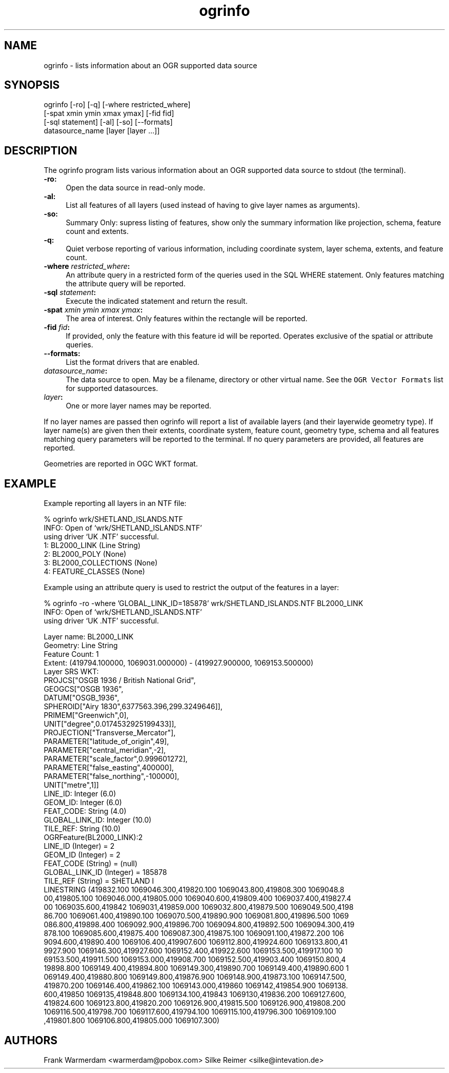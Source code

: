 .TH "ogrinfo" 1 "16 Sep 2004" "Doxygen" \" -*- nroff -*-
.ad l
.nh
.SH NAME
ogrinfo \- lists information about an OGR supported data source 
.SH "SYNOPSIS"
.PP
.PP
.PP
.nf

ogrinfo [-ro] [-q] [-where restricted_where]
               [-spat xmin ymin xmax ymax] [-fid fid]
               [-sql statement] [-al] [-so] [--formats]
               datasource_name [layer [layer ...]]
.fi
.PP
.SH "DESCRIPTION"
.PP
The ogrinfo program lists various information about an OGR supported data source to stdout (the terminal).
.PP
.IP "\fB\fB-ro\fP:\fP" 1c
Open the data source in read-only mode.  
.IP "\fB\fB-al\fP:\fP" 1c
List all features of all layers (used instead of having to give layer names as arguments). 
.IP "\fB\fB-so\fP:\fP" 1c
Summary Only: supress listing of features, show only the summary information like projection, schema, feature count and extents. 
.IP "\fB\fB-q\fP:\fP" 1c
Quiet verbose reporting of various information, including coordinate system, layer schema, extents, and feature count.  
.IP "\fB\fB-where\fP \fIrestricted_where\fP:\fP" 1c
An attribute query in a restricted form of the queries used in the SQL WHERE statement. Only features matching the attribute query will be reported. 
.IP "\fB\fB-sql\fP \fIstatement\fP:\fP" 1c
Execute the indicated statement and return the result. 
.IP "\fB\fB-spat\fP \fIxmin ymin xmax ymax\fP:\fP" 1c
The area of interest. Only features within the rectangle will be reported. 
.IP "\fB\fB-fid\fP \fIfid\fP:\fP" 1c
If provided, only the feature with this feature id will be reported. Operates exclusive of the spatial or attribute queries. 
.IP "\fB\fB--formats\fP:\fP" 1c
List the format drivers that are enabled. 
.IP "\fB\fIdatasource_name\fP:\fP" 1c
The data source to open. May be a filename, directory or other virtual name. See the \fCOGR Vector Formats\fP list for supported datasources. 
.IP "\fB\fIlayer\fP:\fP" 1c
One or more layer names may be reported. 
.PP
.PP
If no layer names are passed then ogrinfo will report a list of available layers (and their layerwide geometry type). If layer name(s) are given then their extents, coordinate system, feature count, geometry type, schema and all features matching query parameters will be reported to the terminal. If no query parameters are provided, all features are reported.
.PP
Geometries are reported in OGC WKT format.
.SH "EXAMPLE"
.PP
Example reporting all layers in an NTF file: 
.PP
.nf

% ogrinfo wrk/SHETLAND_ISLANDS.NTF
INFO: Open of `wrk/SHETLAND_ISLANDS.NTF'
using driver `UK .NTF' successful.
1: BL2000_LINK (Line String)
2: BL2000_POLY (None)
3: BL2000_COLLECTIONS (None)
4: FEATURE_CLASSES (None)

.fi
.PP
.PP
Example using an attribute query is used to restrict the output of the features in a layer: 
.PP
.nf

% ogrinfo -ro -where 'GLOBAL_LINK_ID=185878' wrk/SHETLAND_ISLANDS.NTF BL2000_LINK
INFO: Open of `wrk/SHETLAND_ISLANDS.NTF'
using driver `UK .NTF' successful.

Layer name: BL2000_LINK
Geometry: Line String
Feature Count: 1
Extent: (419794.100000, 1069031.000000) - (419927.900000, 1069153.500000)
Layer SRS WKT:
PROJCS["OSGB 1936 / British National Grid",
    GEOGCS["OSGB 1936",
        DATUM["OSGB_1936",
            SPHEROID["Airy 1830",6377563.396,299.3249646]],
        PRIMEM["Greenwich",0],
        UNIT["degree",0.0174532925199433]],
    PROJECTION["Transverse_Mercator"],
    PARAMETER["latitude_of_origin",49],
    PARAMETER["central_meridian",-2],
    PARAMETER["scale_factor",0.999601272],
    PARAMETER["false_easting",400000],
    PARAMETER["false_northing",-100000],
    UNIT["metre",1]]
LINE_ID: Integer (6.0)
GEOM_ID: Integer (6.0)
FEAT_CODE: String (4.0)
GLOBAL_LINK_ID: Integer (10.0)
TILE_REF: String (10.0)
OGRFeature(BL2000_LINK):2
  LINE_ID (Integer) = 2
  GEOM_ID (Integer) = 2
  FEAT_CODE (String) = (null)
  GLOBAL_LINK_ID (Integer) = 185878
  TILE_REF (String) = SHETLAND I
  LINESTRING (419832.100 1069046.300,419820.100 1069043.800,419808.300 1069048.8
00,419805.100 1069046.000,419805.000 1069040.600,419809.400 1069037.400,419827.4
00 1069035.600,419842 1069031,419859.000 1069032.800,419879.500 1069049.500,4198
86.700 1069061.400,419890.100 1069070.500,419890.900 1069081.800,419896.500 1069
086.800,419898.400 1069092.900,419896.700 1069094.800,419892.500 1069094.300,419
878.100 1069085.600,419875.400 1069087.300,419875.100 1069091.100,419872.200 106
9094.600,419890.400 1069106.400,419907.600 1069112.800,419924.600 1069133.800,41
9927.900 1069146.300,419927.600 1069152.400,419922.600 1069153.500,419917.100 10
69153.500,419911.500 1069153.000,419908.700 1069152.500,419903.400 1069150.800,4
19898.800 1069149.400,419894.800 1069149.300,419890.700 1069149.400,419890.600 1
069149.400,419880.800 1069149.800,419876.900 1069148.900,419873.100 1069147.500,
419870.200 1069146.400,419862.100 1069143.000,419860 1069142,419854.900 1069138.
600,419850 1069135,419848.800 1069134.100,419843 1069130,419836.200 1069127.600,
419824.600 1069123.800,419820.200 1069126.900,419815.500 1069126.900,419808.200 
1069116.500,419798.700 1069117.600,419794.100 1069115.100,419796.300 1069109.100
,419801.800 1069106.800,419805.000 1069107.300)

.fi
.PP
.SH "AUTHORS"
.PP
Frank Warmerdam <warmerdam@pobox.com> Silke Reimer <silke@intevation.de> 
